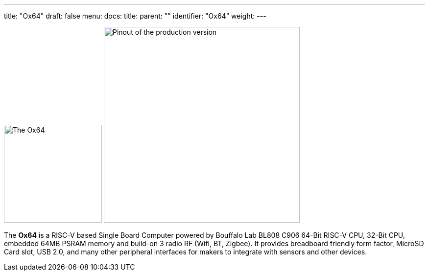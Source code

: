 ---
title: "Ox64"
draft: false
menu:
  docs:
    title:
    parent: ""
    identifier: "Ox64"
    weight: 
---

image:/documentation/images/Ox64_board.jpg[The Ox64,title="The Ox64", 200]
image:/documentation/images/Ox64_pinout.png[Pinout of the production version,title="Pinout of the production version", 400, float="right"]

The *Ox64* is a RISC-V based Single Board Computer powered by Bouffalo Lab BL808 C906 64-Bit RISC-V CPU, 32-Bit CPU, embedded 64MB PSRAM memory and build-on 3 radio RF (Wifi, BT, Zigbee). It provides breadboard friendly form factor, MicroSD Card slot, USB 2.0, and many other peripheral interfaces for makers to integrate with sensors and other devices.